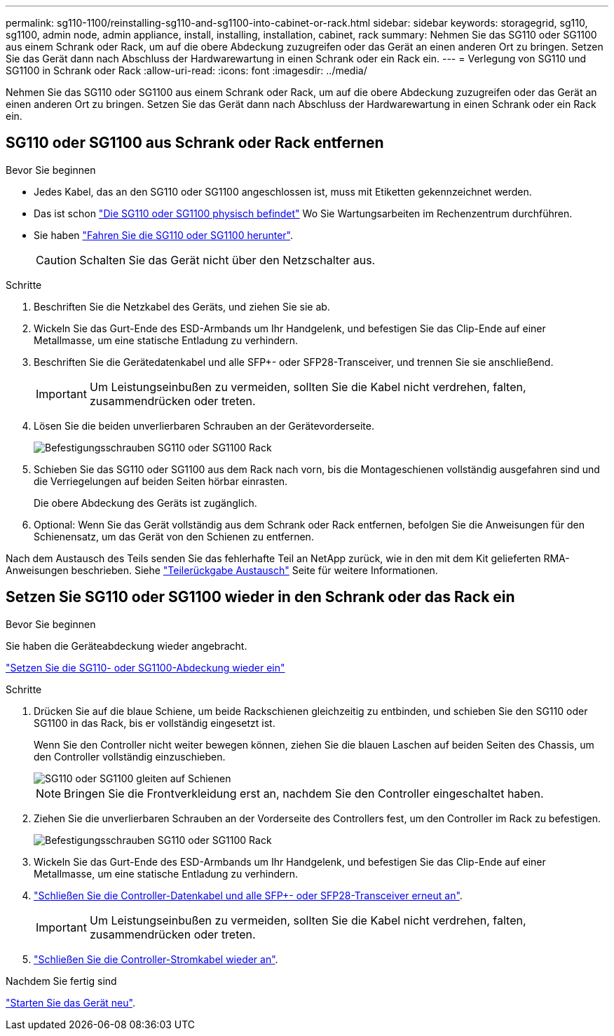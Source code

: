 ---
permalink: sg110-1100/reinstalling-sg110-and-sg1100-into-cabinet-or-rack.html 
sidebar: sidebar 
keywords: storagegrid, sg110, sg1100, admin node, admin appliance, install, installing, installation, cabinet, rack 
summary: Nehmen Sie das SG110 oder SG1100 aus einem Schrank oder Rack, um auf die obere Abdeckung zuzugreifen oder das Gerät an einen anderen Ort zu bringen. Setzen Sie das Gerät dann nach Abschluss der Hardwarewartung in einen Schrank oder ein Rack ein. 
---
= Verlegung von SG110 und SG1100 in Schrank oder Rack
:allow-uri-read: 
:icons: font
:imagesdir: ../media/


[role="lead"]
Nehmen Sie das SG110 oder SG1100 aus einem Schrank oder Rack, um auf die obere Abdeckung zuzugreifen oder das Gerät an einen anderen Ort zu bringen. Setzen Sie das Gerät dann nach Abschluss der Hardwarewartung in einen Schrank oder ein Rack ein.



== SG110 oder SG1100 aus Schrank oder Rack entfernen

.Bevor Sie beginnen
* Jedes Kabel, das an den SG110 oder SG1100 angeschlossen ist, muss mit Etiketten gekennzeichnet werden.
* Das ist schon link:locating-sg110-and-sg1100-in-data-center.html["Die SG110 oder SG1100 physisch befindet"] Wo Sie Wartungsarbeiten im Rechenzentrum durchführen.
* Sie haben link:power-sg110-and-sg1100-off-on.html#shut-down-the-sg110-or-sg1100-appliance["Fahren Sie die SG110 oder SG1100 herunter"].
+

CAUTION: Schalten Sie das Gerät nicht über den Netzschalter aus.



.Schritte
. Beschriften Sie die Netzkabel des Geräts, und ziehen Sie sie ab.
. Wickeln Sie das Gurt-Ende des ESD-Armbands um Ihr Handgelenk, und befestigen Sie das Clip-Ende auf einer Metallmasse, um eine statische Entladung zu verhindern.
. Beschriften Sie die Gerätedatenkabel und alle SFP+- oder SFP28-Transceiver, und trennen Sie sie anschließend.
+

IMPORTANT: Um Leistungseinbußen zu vermeiden, sollten Sie die Kabel nicht verdrehen, falten, zusammendrücken oder treten.

. Lösen Sie die beiden unverlierbaren Schrauben an der Gerätevorderseite.
+
image::../media/sg6060_rack_retaining_screws.png[Befestigungsschrauben SG110 oder SG1100 Rack]

. Schieben Sie das SG110 oder SG1100 aus dem Rack nach vorn, bis die Montageschienen vollständig ausgefahren sind und die Verriegelungen auf beiden Seiten hörbar einrasten.
+
Die obere Abdeckung des Geräts ist zugänglich.

. Optional: Wenn Sie das Gerät vollständig aus dem Schrank oder Rack entfernen, befolgen Sie die Anweisungen für den Schienensatz, um das Gerät von den Schienen zu entfernen.


Nach dem Austausch des Teils senden Sie das fehlerhafte Teil an NetApp zurück, wie in den mit dem Kit gelieferten RMA-Anweisungen beschrieben. Siehe https://mysupport.netapp.com/site/info/rma["Teilerückgabe  Austausch"^] Seite für weitere Informationen.



== Setzen Sie SG110 oder SG1100 wieder in den Schrank oder das Rack ein

.Bevor Sie beginnen
Sie haben die Geräteabdeckung wieder angebracht.

link:reinstalling-sg110-and-sg1100-cover.html["Setzen Sie die SG110- oder SG1100-Abdeckung wieder ein"]

.Schritte
. Drücken Sie auf die blaue Schiene, um beide Rackschienen gleichzeitig zu entbinden, und schieben Sie den SG110 oder SG1100 in das Rack, bis er vollständig eingesetzt ist.
+
Wenn Sie den Controller nicht weiter bewegen können, ziehen Sie die blauen Laschen auf beiden Seiten des Chassis, um den Controller vollständig einzuschieben.

+
image::../media/sg6000_cn_rails_blue_button.gif[SG110 oder SG1100 gleiten auf Schienen]

+

NOTE: Bringen Sie die Frontverkleidung erst an, nachdem Sie den Controller eingeschaltet haben.

. Ziehen Sie die unverlierbaren Schrauben an der Vorderseite des Controllers fest, um den Controller im Rack zu befestigen.
+
image::../media/sg6060_rack_retaining_screws.png[Befestigungsschrauben SG110 oder SG1100 Rack]

. Wickeln Sie das Gurt-Ende des ESD-Armbands um Ihr Handgelenk, und befestigen Sie das Clip-Ende auf einer Metallmasse, um eine statische Entladung zu verhindern.
. link:../installconfig/cabling-appliance.html["Schließen Sie die Controller-Datenkabel und alle SFP+- oder SFP28-Transceiver erneut an"].
+

IMPORTANT: Um Leistungseinbußen zu vermeiden, sollten Sie die Kabel nicht verdrehen, falten, zusammendrücken oder treten.

. link:../installconfig/connecting-power-cords-and-applying-power.html["Schließen Sie die Controller-Stromkabel wieder an"].


.Nachdem Sie fertig sind
link:power-sg110-and-sg1100-off-on.html#power-on-sg110-or-sg1100-and-verify-operation["Starten Sie das Gerät neu"].
